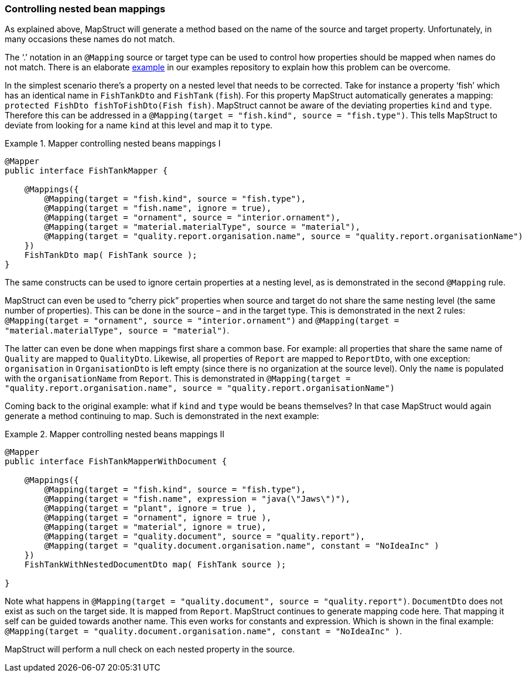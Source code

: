 [[controlling-nested-bean-mappings]]
=== Controlling nested bean mappings

As explained above, MapStruct will generate a method based on the name of the source and target property. Unfortunately, in many occasions these names do not match.

The ‘.’ notation in an `@Mapping` source or target type can be used to control how properties should be mapped when names do not match.
There is an elaborate https://github.com/mapstruct/mapstruct-examples/tree/master/mapstruct-nested-bean-mappings[example] in our examples repository to explain how this problem can be overcome.

In the simplest scenario there’s a property on a nested level that needs to be corrected.
Take for instance a property ‘fish’ which has an identical name in `FishTankDto` and `FishTank` (`fish`).
For this property MapStruct automatically generates a mapping: `protected FishDto fishToFishDto(Fish fish)`.
MapStruct cannot be aware of the deviating properties `kind` and `type`.
Therefore this can be addressed in a `@Mapping(target = "fish.kind", source = "fish.type")`.
This tells MapStruct to deviate from looking for a name `kind` at this level and map it to `type`.

.Mapper controlling nested beans mappings I
====
[source, java, linenums]
[subs="verbatim,attributes"]
----
@Mapper
public interface FishTankMapper {

    @Mappings({
        @Mapping(target = "fish.kind", source = "fish.type"),
        @Mapping(target = "fish.name", ignore = true),
        @Mapping(target = "ornament", source = "interior.ornament"),
        @Mapping(target = "material.materialType", source = "material"),
        @Mapping(target = "quality.report.organisation.name", source = "quality.report.organisationName")
    })
    FishTankDto map( FishTank source );
}
----
====

The same constructs can be used to ignore certain properties at a nesting level, as is demonstrated in the second `@Mapping` rule.

MapStruct can even be used to “cherry pick” properties when source and target do not share the same nesting level (the same number of properties).
This can be done in the source – and in the target type. This is demonstrated in the next 2 rules: `@Mapping(target = "ornament", source = "interior.ornament")` and `@Mapping(target = "material.materialType", source = "material")`.

The latter can even be done when mappings first share a common base.
For example: all properties that share the same name of `Quality` are mapped to `QualityDto`.
Likewise, all properties of `Report` are mapped to `ReportDto`, with one exception: `organisation` in `OrganisationDto` is left empty (since there is no organization at the source level).
Only the `name` is populated with the `organisationName` from `Report`.
This is demonstrated in `@Mapping(target = "quality.report.organisation.name", source = "quality.report.organisationName")`

Coming back to the original example: what if `kind` and `type` would be beans themselves?
In that case MapStruct would again generate a method continuing to map.
Such is demonstrated in the next example:


.Mapper controlling nested beans mappings II
====
[source, java, linenums]
[subs="verbatim,attributes"]
----
@Mapper
public interface FishTankMapperWithDocument {

    @Mappings({
        @Mapping(target = "fish.kind", source = "fish.type"),
        @Mapping(target = "fish.name", expression = "java(\"Jaws\")"),
        @Mapping(target = "plant", ignore = true ),
        @Mapping(target = "ornament", ignore = true ),
        @Mapping(target = "material", ignore = true),
        @Mapping(target = "quality.document", source = "quality.report"),
        @Mapping(target = "quality.document.organisation.name", constant = "NoIdeaInc" )
    })
    FishTankWithNestedDocumentDto map( FishTank source );

}
----
====

Note what happens in `@Mapping(target = "quality.document", source = "quality.report")`.
`DocumentDto` does not exist as such on the target side. It is mapped from `Report`.
MapStruct continues to generate mapping code here. That mapping it self can be guided towards another name.
This even works for constants and expression. Which is shown in the final example: `@Mapping(target = "quality.document.organisation.name", constant = "NoIdeaInc" )`.

MapStruct will perform a null check on each nested property in the source.
